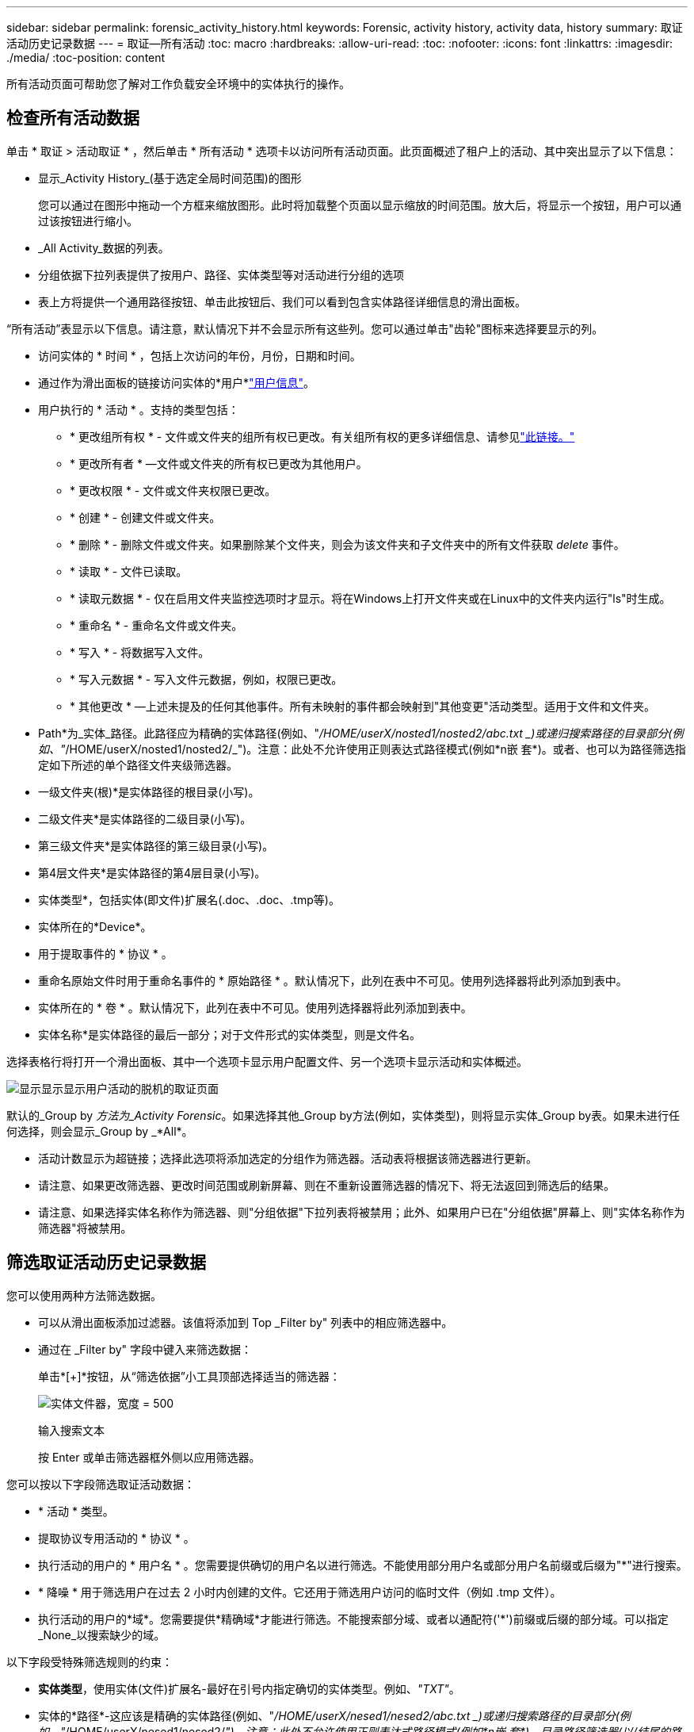 ---
sidebar: sidebar 
permalink: forensic_activity_history.html 
keywords: Forensic, activity history, activity data, history 
summary: 取证活动历史记录数据 
---
= 取证—所有活动
:toc: macro
:hardbreaks:
:allow-uri-read: 
:toc: 
:nofooter: 
:icons: font
:linkattrs: 
:imagesdir: ./media/
:toc-position: content


[role="lead"]
所有活动页面可帮助您了解对工作负载安全环境中的实体执行的操作。



== 检查所有活动数据

单击 * 取证 > 活动取证 * ，然后单击 * 所有活动 * 选项卡以访问所有活动页面。此页面概述了租户上的活动、其中突出显示了以下信息：

* 显示_Activity History_(基于选定全局时间范围)的图形
+
您可以通过在图形中拖动一个方框来缩放图形。此时将加载整个页面以显示缩放的时间范围。放大后，将显示一个按钮，用户可以通过该按钮进行缩小。

* _All Activity_数据的列表。
* 分组依据下拉列表提供了按用户、路径、实体类型等对活动进行分组的选项
* 表上方将提供一个通用路径按钮、单击此按钮后、我们可以看到包含实体路径详细信息的滑出面板。


“所有活动”表显示以下信息。请注意，默认情况下并不会显示所有这些列。您可以通过单击"齿轮"图标来选择要显示的列。

* 访问实体的 * 时间 * ，包括上次访问的年份，月份，日期和时间。
* 通过作为滑出面板的链接访问实体的*用户*link:forensic_user_overview.html["用户信息"]。


* 用户执行的 * 活动 * 。支持的类型包括：
+
** * 更改组所有权 * - 文件或文件夹的组所有权已更改。有关组所有权的更多详细信息、请参见link:https://docs.microsoft.com/en-us/previous-versions/orphan-topics/ws.11/dn789205(v=ws.11)?redirectedfrom=MSDN["此链接。"]
** * 更改所有者 * —文件或文件夹的所有权已更改为其他用户。
** * 更改权限 * - 文件或文件夹权限已更改。
** * 创建 * - 创建文件或文件夹。
** * 删除 * - 删除文件或文件夹。如果删除某个文件夹，则会为该文件夹和子文件夹中的所有文件获取 _delete_ 事件。
** * 读取 * - 文件已读取。
** * 读取元数据 * - 仅在启用文件夹监控选项时才显示。将在Windows上打开文件夹或在Linux中的文件夹内运行"ls"时生成。
** * 重命名 * - 重命名文件或文件夹。
** * 写入 * - 将数据写入文件。
** * 写入元数据 * - 写入文件元数据，例如，权限已更改。
** * 其他更改 * —上述未提及的任何其他事件。所有未映射的事件都会映射到"其他变更"活动类型。适用于文件和文件夹。


* Path*为_实体_路径。此路径应为精确的实体路径(例如、"_/HOME/userX/nosted1/nosted2/abc.txt _)或递归搜索路径的目录部分(例如、"_/HOME/userX/nosted1/nosted2/_")。注意：此处不允许使用正则表达式路径模式(例如\*n嵌 套*)。或者、也可以为路径筛选指定如下所述的单个路径文件夹级筛选器。
* 一级文件夹(根)*是实体路径的根目录(小写)。
* 二级文件夹*是实体路径的二级目录(小写)。
* 第三级文件夹*是实体路径的第三级目录(小写)。
* 第4层文件夹*是实体路径的第4层目录(小写)。
* 实体类型*，包括实体(即文件)扩展名(.doc、.doc、.tmp等)。
* 实体所在的*Device*。
* 用于提取事件的 * 协议 * 。
* 重命名原始文件时用于重命名事件的 * 原始路径 * 。默认情况下，此列在表中不可见。使用列选择器将此列添加到表中。
* 实体所在的 * 卷 * 。默认情况下，此列在表中不可见。使用列选择器将此列添加到表中。
* 实体名称*是实体路径的最后一部分；对于文件形式的实体类型，则是文件名。


选择表格行将打开一个滑出面板、其中一个选项卡显示用户配置文件、另一个选项卡显示活动和实体概述。

image:ws_forensics_slideout.png["显示显示显示用户活动的脱机的取证页面"]

默认的_Group by _方法为_Activity Forensic_。如果选择其他_Group by方法(例如，实体类型)，则将显示实体_Group by表。如果未进行任何选择，则会显示_Group by _*All*。

* 活动计数显示为超链接；选择此选项将添加选定的分组作为筛选器。活动表将根据该筛选器进行更新。
* 请注意、如果更改筛选器、更改时间范围或刷新屏幕、则在不重新设置筛选器的情况下、将无法返回到筛选后的结果。
* 请注意、如果选择实体名称作为筛选器、则"分组依据"下拉列表将被禁用；此外、如果用户已在"分组依据"屏幕上、则"实体名称作为筛选器"将被禁用。




== 筛选取证活动历史记录数据

您可以使用两种方法筛选数据。

* 可以从滑出面板添加过滤器。该值将添加到 Top _Filter by" 列表中的相应筛选器中。
* 通过在 _Filter by" 字段中键入来筛选数据：
+
单击*[+]*按钮，从“筛选依据”小工具顶部选择适当的筛选器：

+
image:Forensic_Activity_Filter.png["实体文件器，宽度 = 500"]

+
输入搜索文本

+
按 Enter 或单击筛选器框外侧以应用筛选器。



您可以按以下字段筛选取证活动数据：

* * 活动 * 类型。
* 提取协议专用活动的 * 协议 * 。
* 执行活动的用户的 * 用户名 * 。您需要提供确切的用户名以进行筛选。不能使用部分用户名或部分用户名前缀或后缀为"*"进行搜索。
* * 降噪 * 用于筛选用户在过去 2 小时内创建的文件。它还用于筛选用户访问的临时文件（例如 .tmp 文件）。
* 执行活动的用户的*域*。您需要提供*精确域*才能进行筛选。不能搜索部分域、或者以通配符('*')前缀或后缀的部分域。可以指定_None_以搜索缺少的域。


以下字段受特殊筛选规则的约束：

* *实体类型*，使用实体(文件)扩展名-最好在引号内指定确切的实体类型。例如、_"TXT"_。
* 实体的*路径*-这应该是精确的实体路径(例如、"_/HOME/userX/nesed1/nesed2/abc.txt _)或递归搜索路径的目录部分(例如、"_/HOME/userX/nesed1/nesed2/_")。注意：此处不允许使用正则表达式路径模式(例如\*n嵌 套*)。目录路径筛选器(以/结尾的路径字符串)建议使用最深4个目录、以更快地获得结果。例如、"_/HOME/userX/nosted1/nosted2/_"。有关详细信息、请参见下表。
* 一级文件夹(根)—作为过滤器的实体路径的根目录。例如、如果实体路径为/HOME/userX/nosted1/nosted2/、则可以使用home或"HOME"。
* 2nd Level Folder (二级文件夹)-实体路径过滤器的二级目录。例如、如果实体路径为/HOME/userX/nosted1/nosted2/、则可以使用userX或"userX"。
* 第三级文件夹—实体路径筛选器的第三级目录。
* 例如、如果实体路径为/HOME/userX/nosted1/nosted2/、则可以使用nosted1或"nosted1"。
* 4th Level Folder (第四级文件夹)-目录实体路径过滤器的第四级目录。例如、如果实体路径为/HOME/userX/nosted1/nosted2/、则可以使用nosted2或"nosted2"。
* *用户*执行活动-最好在引号中指定确切的用户。例如、"Administrator (管理员)"_。
* 实体所在的 * 设备 * （ SVM ）
* 实体所在的 * 卷 *
* 重命名原始文件时用于重命名事件的 * 原始路径 * 。
* 访问实体的 * 源 IP* 。
+
** 您可以使用通配符*和?。例如：10.0.0.*、10.0?.0.10、10.10*
** 如果需要完全匹配、则必须使用双引号提供有效的源IP地址、例如"10.1.1.1"。带有双引号的不完整IP (如"10.1.1"、"10.1.*"等)将不起作用。


* 实体名称*—作为过滤器的实体路径的文件名。例如、如果实体路径为/HOME/userX/nESTed1/testfile.txt、则实体名称为testfile.txt。请注意、建议在引号中指定确切的文件名；请尽量避免使用通配符搜索。例如、"testfile.txt "。此外、请注意、建议使用此实体名称筛选器来缩短时间范围(最长3天)。


筛选时，上述字段受以下限制：

* 确切值应在引号内：示例： "searchText"
* 通配符字符串不能包含引号：例如：searText、\*searText*将筛选包含'searchtext'的任何字符串。
* 带有前缀的字符串，例如：searText*，将搜索以'searchtext'开头的任何字符串。


请注意、所有筛选字段均为区分大小写的搜索。例如：如果应用的筛选器为"实体类型"、其值为"searchtext"、则将返回结果、其中实体类型为"searchtext"、"searchText"、"SeARCHTEXt"



== 活动法证筛选器示例：

|===
| 用户应用的筛选器表达式 | 预期结果 | 性能评估 | 注释 


| 路径="/HOME/userX/ned1/ned2/" | 递归查找给定目录下的所有文件和文件夹 | 快速 | 目录搜索最多可达4个目录。 


| 路径="/HOME/userX/ned1/" | 递归查找给定目录下的所有文件和文件夹 | 快速 | 目录搜索最多可达4个目录。 


| 路径="/HOME/userX/nESTed1/test" | 路径值与/HOME/userX/nESTed1/test匹配的完全匹配 | 速度较慢 | 与目录搜索相比、精确搜索的速度较慢。 


| 路径="/HOME/userX/ned1/ned2/ned3/" | 递归查找给定目录下的所有文件和文件夹 | 速度较慢 | 超过4个目录搜索速度较慢。 


| 任何其他非基于路径的筛选器。建议将用户和实体类型筛选器放在引号中、例如User="Adminator"实体Type="txt |  | 快速 |  


| 实体名称="test.log" | 完全匹配、其中文件名为test.log | 快速 | 因为它完全匹配 


| 实体名称=*。test.log | 以test.log结尾的文件名 | 慢 | 由于通配符、速度可能会很慢。 


| 实体名称= test*.log | 文件名以test开头、以.log结尾 | 慢 | 由于通配符、速度可能会很慢。 


| 实体名称= test.lo | 以test.lo开头的文件名例如：它将与test.log、test.log.1、test.log1匹配 | 速度较慢 | 由于末尾是通配符、因此速度可能会很慢。 


| 实体名称= test | 以test开头的文件名 | 速度最慢 | 由于末尾是通配符、并且使用的是更通用的值、因此速度可能会最慢。 
|===
注意：

. 当所选时间范围跨越3天以上时、所有活动图标旁边显示的活动计数将四舍五入为30分钟。例如、_ 9月1日上午10：15到9月7日上午10：15 _的时间范围将显示9月1日上午10：00到9月7日上午10：30的活动计数。
. 同样、当选定时间范围超过3天时、活动历史记录图中显示的计数指标也会四舍五入为30分钟。




== 对取证活动历史记录数据进行排序

您可以按_time、User、Source IP、Activity、_、_实体 类型_、一级文件夹(根)、二级文件夹、三级文件夹和四级文件夹对活动历史记录数据进行排序。默认情况下，此表按降序 _time_ 顺序排序，这意味着将首先显示最新数据。已对 _Device_ 和 _Protocol_ 字段禁用排序。



== 异步导出用户指南



=== 概述

存储工作负载安全性中的异步导出功能旨在处理大型数据导出。



=== 分步指南：使用异步导出导出数据

. *启动导出*：选择导出所需的持续时间和筛选器、然后单击导出按钮。
. *等待导出完成*：处理时间从几分钟到几小时不等。您可能需要刷新取证页面几次。导出作业完成后、将启用"下载上次导出CSV文件"按钮。
. *下载*：单击"下载上次创建的导出文件"按钮以.zip格式获取导出的数据。此数据将可供下载、直到用户启动另一个异步导出或3天后(以先发生者为准)为止。此按钮将保持启用状态、直到启动另一个异步导出为止。
. *限制*：
+
** 对于每个活动和活动分析表、异步下载数量目前限制为每个用户1次、每个租户3次。
** 对于Activities Table、导出的数据限制为最多100万条记录；而对于Group by、限制为50万条记录。




用于通过API提取取证数据的示例脚本位于NetApp代理上的_/opt/API/云 安全/agent/extr导 出脚本/_。有关该脚本的详细信息、请参见此位置的自述文件。



== 为所有活动选择列

默认情况下， _all activity_ 表会显示 SELECT 列。要添加，删除或更改列，请单击表右侧的齿轮图标，然后从可用列列表中进行选择。

image:CloudSecure_ActivitySelection.png["活动选择器，宽度 = 30%"]



== 活动历史记录保留

对于活动工作负载安全环境、活动历史记录保留13个月。



== 取证页面中的筛选器适用性

|===
| 筛选器 | 功能 | 示例 | 适用于这些筛选器 | 不适用于这些筛选器 | 结果 


| * （星号） | 用于搜索所有内容 | Auto*03172022如果搜索文本包含连字符或下划线、请在方括号中提供表达式。例如、(SVM*)用于搜索SVM-123 | 用户、实体类型、设备、卷、原始路径、1stLevel文件夹、2ndLevel文件夹、3rdLevel文件夹、4thLevel文件夹、实体名称、源IP |  | 返回以"Auto"开头并以"03172022"结尾的所有资源 


| ？（问号） | 用于搜索特定数量的字符 | AutoSabotageUser1_03172022？ | 用户、实体类型、设备、卷、1stLevel文件夹、2ndLevel文件夹、3rdLevel文件夹、4thLevel文件夹、实体名称、源IP |  | 返回AutoSabotageUser1_03172022A、AutoSabotageUser1_03172022B、AutoSabotageUser1_031720225等 


| 或 | 用于指定多个实体 | AutoSabotageUser1_03172022或AutoRansomUser4_03162022 | 用户、域、实体类型、原始路径、实体名称、源IP |  | 返回任意AutoSabotageUser1_03172022或AutoRansomUser4_03162022 


| 不是 | 用于从搜索结果中排除文本 | 非AutoRansomUser4_03162022 | 用户、域、实体类型、原始路径、1stLevel文件夹、2ndLevel文件夹、3rdLevel文件夹、4thLevel文件夹、实体名称、源IP | 设备 | 返回不以"AutoRansomUser4_03162022"开头的所有内容 


| 无 | 在所有字段中搜索空值 | 无 | 域 |  | 返回目标字段为空的结果 
|===


== 路径搜索

使用和不使用/的搜索结果将有所不同

|===


| "/AutoDir1/AutoFile03242022" | 仅精确搜索有效；返回路径精确为/AutoDir1/AutoFile03242022的所有活动(区分大小写) 


| "/AutoDir1/" | Works；返回与AutoDir1匹配的一级目录的所有活动(区分大小写) 


| "/AutoDir1/AutoFile03242022/" | Works；返回与AutoDir1和AutoFile03242022匹配的一级目录和二级目录的所有活动(区分大小写) 


| /AutoDir1/AutoFile03242022或/AutoDir1/AutoFile03242022 | 不管用 


| 非/AutoDir1/AutoFile03242022 | 不管用 


| 非/AutoDir1 | 不管用 


| 非/AutoFile03242022 | 不管用 


| * | 不管用 
|===


== 本地root SVM用户活动发生变化

如果本地root SVM用户正在执行任何活动、则挂载NFS共享的客户端的IP现在会考虑在用户名中、在取证活动和用户活动页面中、该用户名将显示为root@<ip-address-of-the-client>。

例如：

* 如果SVM-1受工作负载安全性监控、并且该SVM的root用户在IP地址为10.197.12.40的客户端上挂载共享、则取证活动页面中显示的用户名为_root@10.197.12.40_。
* 如果将同一个SVM-1挂载到IP地址为10.197.12.41的另一个客户端、则取证活动页面中显示的用户名为_root@10.197.12.41_。


*•这样做是为了按IP地址隔离NFS root用户活动。以前、所有活动都被视为仅由_root_用户完成、不区分IP。



== 故障排除

|===


| 问题 | 请尝试此操作 


| 在"所有活动"表中的"用户"列下、用户名显示为："LDAP：HQ.COMPANYNAME.COM:S-1-5-21-3577637-1906459482-1437260136-1831817"或"LDAP：default：80038003" | 可能的原因可能是： 1.尚未配置任何用户目录收集器。要添加一个，请转到*工作负载安全性>收集器>用户目录收集器*，然后单击*+用户目录收集器*。选择 _Active Directory_ 或 _LDAP Directory Server_ 。2.已配置用户目录收集器，但它已停止或处于错误状态。请进入*收集器>用户目录收集器*并检查状态。有关故障排除提示、请参阅link:http://docs.netapp.com/us-en/cloudinsights/task_config_user_dir_connect.html#troubleshooting-user-directory-collector-configuration-errors["用户目录收集器故障排除"]文档的一节。正确配置后，此名称将在 24 小时内自动解析。如果仍无法解决此问题，请检查您是否添加了正确的用户数据收集器。确保用户确实属于添加的 Active Directory/LDAP 目录服务器。 


| UI 中未显示某些 NFS 事件。 | 检查以下内容： 1.运行设置了 POSIX 属性的 AD 服务器的用户目录收集器时，应通过 UI 启用 unixid 属性。2.在UI 3的用户页面中搜索时、应显示正在进行NFS访问的任何用户。NFS 4 不支持原始事件（尚未发现用户的事件）。不会监控对 NFS 导出的匿名访问。5.确保在低于NFS4.1的版本中使用NFS版本。 


| 在Forsics_All Activity_或_indices_页面的筛选器中键入包含通配符(如星号(*))的某些字母后、页面加载速度非常慢。 | 搜索字符串中的星号(\*)将搜索所有内容。但是，诸如_*<searchTerm>_或_*<searchTerm>*_之类的前导通配符字符串会导致查询速度较慢。要获得更好的性能，请改用前缀字符串，格式为_<searchTerm>*_(换言之，请附加星号(*)_after_搜索词)。示例：使用字符串_testvolume*_，而不是_*testvolume_或_*test*volume_。使用目录搜索以递归方式查看给定文件夹下的所有活动(分层搜索)。例如、"/path1/path2/path3/"将以递归方式在/path1/path2/path3下列出所有活动。或者、使用所有活动选项卡下的"Add to Filter"(添加到筛选器)选项。 


| 使用路径筛选器时遇到"Request failed with status code 500/503"错误。 | 请尝试使用较小的日期范围来筛选记录。 


| 使用_path_筛选器时、取证UI加载数据的速度较慢。 | 目录路径筛选器(以/结尾的路径字符串)建议目录深度最多为4个、以获得更快的结果。例如、如果目录路径为/AAA/BBB/CCC/DDD、请尝试搜索"/AAA/BBB/CCC/DDD/"以更快地加载数据。 


| 取证UI加载数据速度较慢、在使用实体名称筛选器时遇到故障。 | 请尝试使用较小的时间范围并使用双引号进行精确值搜索。例如、如果实体路径为"/HOME/userX/nesed1/nesed2/nesed3/testfile.txt "、则尝试使用"testfile.txt "作为实体名称筛选器。 
|===